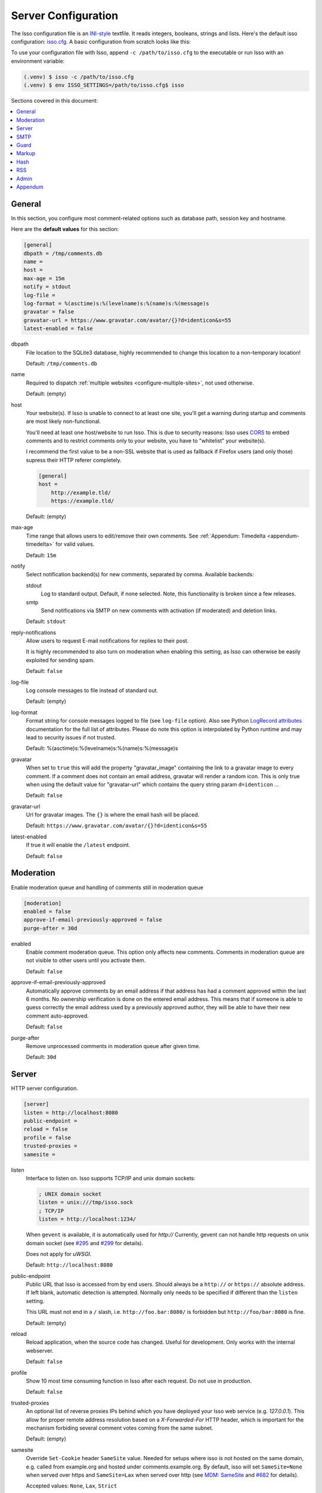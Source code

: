 Server Configuration
====================

The Isso configuration file is an `INI-style`__ textfile. It reads integers,
booleans, strings and lists. Here's the default isso configuration:
`isso.cfg <https://github.com/isso-comments/isso/blob/master/isso/isso.cfg>`_. A
basic configuration from scratch looks like this:

.. code-block:: ini
   :caption: ``isso.cfg``

    [general]
    dbpath = /var/lib/isso/comments.db
    host = https://example.tld/
    [server]
    listen = http://localhost:1234/

To use your configuration file with Isso, append ``-c /path/to/isso.cfg`` to
the executable or run Isso with an environment variable:

.. code-block:: console

    (.venv) $ isso -c /path/to/isso.cfg
    (.venv) $ env ISSO_SETTINGS=/path/to/isso.cfg$ isso

__ https://en.wikipedia.org/wiki/INI_file

Sections covered in this document:

.. contents::
    :local:

General
-------

.. _configure-general:

In this section, you configure most comment-related options such as database path,
session key and hostname.

Here are the **default values** for this section:

.. code-block:: ini

    [general]
    dbpath = /tmp/comments.db
    name =
    host =
    max-age = 15m
    notify = stdout
    log-file =
    log-format = %(asctime)s:%(levelname)s:%(name)s:%(message)s
    gravatar = false
    gravatar-url = https://www.gravatar.com/avatar/{}?d=identicon&s=55
    latest-enabled = false

dbpath
    File location to the SQLite3 database, highly recommended to change this
    location to a non-temporary location!

    Default: ``/tmp/comments.db``

name
    Required to dispatch :ref:`multiple websites <configure-multiple-sites>`,
    not used otherwise.

    Default: (empty)

host
    Your website(s). If Isso is unable to connect to at least one site, you'll
    get a warning during startup and comments are most likely non-functional.

    You'll need at least one host/website to run Isso. This is due to security
    reasons: Isso uses CORS_ to embed comments and to restrict comments only to
    your website, you have to "whitelist" your website(s).

    I recommend the first value to be a non-SSL website that is used as fallback
    if Firefox users (and only those) supress their HTTP referer completely.

    .. code-block:: ini

        [general]
        host =
            http://example.tld/
            https://example.tld/

    Default: (empty)

max-age
    Time range that allows users to edit/remove their own comments. See
    :ref:`Appendum: Timedelta <appendum-timedelta>` for valid values.

    Default: ``15m``

notify
    Select notification backend(s) for new comments, separated by comma.
    Available backends:

    stdout
        Log to standard output. Default, if none selected. Note, this
        functionality is broken since a few releases.

    smtp
        Send notifications via SMTP on new comments with activation (if
        moderated) and deletion links.

    Default: ``stdout``

reply-notifications
    Allow users to request E-mail notifications for replies to their post.

    It is highly recommended to also turn on moderation when enabling this
    setting, as Isso can otherwise be easily exploited for sending spam.

    Default: ``false``

log-file
    Log console messages to file instead of standard out.

    Default: (empty)

log-format
    Format string for console messages logged to file (see ``log-file`` option).
    Also see Python `LogRecord attributes`_ documentation for the full list of
    attributes.
    Please do note this option is interpolated by Python runtime and may lead
    to security issues if not trusted.

    Default: %(asctime)s:%(levelname)s:%(name)s:%(message)s

.. _LogRecord attributes: https://docs.python.org/3/library/logging.html#logrecord-attributes

gravatar
    When set to ``true`` this will add the property "gravatar_image"
    containing the link to a gravatar image to every comment. If a comment
    does not contain an email address, gravatar will render a random icon.
    This is only true when using the default value for "gravatar-url"
    which contains the query string param ``d=identicon`` ...

    Default: ``false``

gravatar-url
    Url for gravatar images. The ``{}`` is where the email hash will be placed.

    Default: ``https://www.gravatar.com/avatar/{}?d=identicon&s=55``

latest-enabled
    If true it will enable the ``/latest`` endpoint.

    Default: ``false``


.. _CORS: https://developer.mozilla.org/en/docs/HTTP/Access_control_CORS


.. _configure-moderation:

Moderation
----------

Enable moderation queue and handling of comments still in moderation queue

.. code-block:: ini

    [moderation]
    enabled = false
    approve-if-email-previously-approved = false
    purge-after = 30d

enabled
    Enable comment moderation queue. This option only affects new comments.
    Comments in moderation queue are not visible to other users until you
    activate them.

    Default: ``false``

approve-if-email-previously-approved
    Automatically approve comments by an email address if that address has
    had a comment approved within the last 6 months. No ownership verification
    is done on the entered email address. This means that if someone is able
    to guess correctly the email address used by a previously approved author,
    they will be able to have their new comment auto-approved.

    Default: ``false``

purge-after
    Remove unprocessed comments in moderation queue after given time.

    Default: ``30d``


.. _configure-server-block:

Server
------

HTTP server configuration.

.. code-block:: ini

    [server]
    listen = http://localhost:8080
    public-endpoint =
    reload = false
    profile = false
    trusted-proxies =
    samesite =

listen
    Interface to listen on. Isso supports TCP/IP and unix domain sockets:

    .. code-block:: ini

        ; UNIX domain socket
        listen = unix:///tmp/isso.sock
        ; TCP/IP
        listen = http://localhost:1234/

    When ``gevent`` is available, it is automatically used for `http://`
    Currently, gevent can not handle http requests on unix domain socket
    (see `#295 <https://github.com/surfly/gevent/issues/295>`_ and
    `#299 <https://github.com/surfly/gevent/issues/299>`_ for details).

    Does not apply for `uWSGI`.

    Default: ``http://localhost:8080``

public-endpoint
    Public URL that Isso is accessed from by end users. Should always be
    a ``http://`` or ``https://`` absolute address. If left blank, automatic
    detection is attempted. Normally only needs to be specified if different
    than the ``listen`` setting.

    This URL must not end in a ``/`` slash, i.e. ``http://foo.bar:8080/`` is
    forbidden but ``http://foo/bar:8080`` is fine.

    Default: (empty)

    .. versionchanged:: 0.13
        Trailing slash now forbidden.

reload
    Reload application, when the source code has changed. Useful for
    development. Only works with the internal webserver.

    Default: ``false``

profile
    Show 10 most time consuming function in Isso after each request. Do
    not use in production.

    Default: ``false``

trusted-proxies
    An optional list of reverse proxies IPs behind which you have deployed
    your Isso web service (e.g. `127.0.0.1`).
    This allow for proper remote address resolution based on a
    `X-Forwarded-For` HTTP header, which is important for the mechanism
    forbiding several comment votes coming from the same subnet.

    Default: (empty)

samesite
    Override ``Set-Cookie`` header ``SameSite`` value.
    Needed for setups where isso is not hosted on the same domain, e.g. called
    from example.org and hosted under comments.example.org.
    By default, isso will set ``SameSite=None`` when served over https and
    ``SameSite=Lax`` when served over http
    (see `MDM: SameSite <https://developer.mozilla.org/en-US/docs/Web/HTTP/Headers/Set-Cookie/SameSite>`_
    and `#682 <https://github.com/isso-comments/isso/issues/682>`_ for details).

    Accepted values: ``None``, ``Lax``, ``Strict``

    Default: (empty)

.. _configure-smtp:

SMTP
----

Isso can notify you on new comments via SMTP. In the email notification, you
also can moderate (=activate or delete) comments. Don't forget to configure
``notify = smtp`` in the general section.

.. code-block:: ini

    [smtp]
    username =
    password =
    host = localhost
    port = 587
    security = starttls
    to =
    from =
    timeout = 10

username
    Self-explanatory, *optional*

    Default: (empty)

password
    self-explanatory (yes, plain text, create a dedicated account for
    notifications), *optional*.

    Default: (empty)

host
    SMTP server

    Default: ``localhost``

port
    SMTP port

    Default: ``587``

security
    Use a secure connection to the server.

    Accepted values: ``none``, ``starttls``, ``ssl``

    Default: ``starttls``

    .. todo: Following is outdated.
       Note that there is no easy way for Python 2.7 and 3.3 to implement
       certification validation and thus the connection is vulnerable to
       Man-in-the-Middle attacks. You should definitely use a dedicated SMTP
       account for Isso in that case.

to
    Recipient address, e.g. your email address

    Default: (empty)

from
    Sender address, e.g. ``"Foo Bar" <isso@example.tld>``

    Default: (empty)

timeout
    Specify a timeout in seconds for blocking operations like the
    connection attempt.

    Default: ``10``


Guard
-----

Enable basic spam protection features, e.g. rate-limit per IP address (``/24``
for IPv4, ``/48`` for IPv6).

.. code-block:: ini

    [guard]
    enabled = true
    ratelimit = 2
    direct-reply = 3
    reply-to-self = false
    require-author = false
    require-email = false

enabled
    Enable guard, recommended in production. Not useful for debugging
    purposes.

    Default: ``true``

ratelimit
    Limit to N new comments per minute.

    Default: ``2``

direct-reply
    How many comments directly to the thread (prevent a simple
    `while true; do curl ...; done`.

    Default: ``3``

reply-to-self
    Allow commenters to reply to their own comments when they could still edit
    the comment. After the editing timeframe is gone, commenters can reply to
    their own comments anyways.

    Default: ``false``

require-author
    Force commenters to enter a value into the author field. No validation is
    performed on the provided value.

    Default: ``false``

require-email
    Force commenters to enter a value into the email field. No validation is
    performed on the provided value.

    Default: ``false``

.. _configure-markup:

Markup
------

Customize markup and sanitized HTML. Currently, only Markdown (via Misaka) is
supported, but new languages are relatively easy to add.
For a more detailed explanation, see :doc:`/docs/reference/markdown-config`.

.. code-block:: ini

    [markup]
    options = strikethrough, superscript, autolink, fenced-code
    flags =
    allowed-elements =
    allowed-attributes =

options
    `Misaka-specific Markdown extensions <https://misaka.61924.nl/#api>`_, all
    extension options can be used there, separated by comma, either by their
    name (``fenced-code``) or as ``EXT_FENCED_CODE``.

    Note: Use e.g. ``fenced-code`` (with a ``-`` dash) instead of
    ``fenced_code`` (underline) to refer to extension names.

    For a more detailed explanation, see
    :ref:`Markdown Configuration: Extensions <available-markdown-options>`

    Default: ``strikethrough, superscript, autolink, fenced-code``

flags
    `Misaka-specific HTML rendering flags
    <https://misaka.61924.nl/#html-render-flags>`_, all html rendering flags
    can be used here, separated by comma, either by their name (``hard-wrap``)
    or as e.g. ``HTML_HARD_WRAP``.

    For a more detailed explanation, see :doc:`/docs/reference/markdown-config`.

    Default: (empty)

    .. versionadded:: 0.12.4

allowed-elements
    **Additional** HTML tags to allow in the generated output, comma-separated.

    By default, only ``a``, ``blockquote``, ``br``, ``code``, ``del``, ``em``,
    ``h1``, ``h2``, ``h3``, ``h4``, ``h5``, ``h6``, ``hr``, ``ins``, ``li``,
    ``ol``, ``p``, ``pre``, ``strong``, ``table``, ``tbody``, ``td``, ``th``,
    ``thead`` and ``ul`` are allowed.

    For a more detailed explanation, see :doc:`/docs/reference/markdown-config`.

    .. warning::

       This option (together with ``allowed-attributes``) is frequently
       misunderstood. Setting e.g. this list to only ``a, blockquote`` will
       mean that ``br, code, del, ...`` and all other default allowed tags are
       still allowed. You can only add *additional* elements here.

       It is planned to change this behavior, see
       `this issue <https://github.com/isso-comments/isso/issues/751>`_.

    Default: (empty)

allowed-attributes
    **Additional** HTML attributes (independent from elements) to allow in the
    generated output, comma-separated.

    By default, only ``align`` and ``href`` are allowed (same caveats as for
    ``allowed-elements`` above apply)

    For a more detailed explanation, see :doc:`/docs/reference/markdown-config`.

    Default: (empty)

.. note:: To allow images in comments, you need to add
   ``allowed-elements = img`` and *also* ``allowed-attributes = src``.

Hash
----

Customize used hash functions to hide the actual email addresses from
commenters but still be able to generate an identicon.

.. code-block:: ini

    [hash]
    salt = Eech7co8Ohloopo9Ol6baimi
    algorithm = pbkdf2

salt
    A salt is used to protect against rainbow tables. Isso does not make use of
    pepper (yet). The default value has been in use since the release of Isso
    and generates the same identicons for same addresses across installations.

    Default: ``Eech7co8Ohloopo9Ol6baimi``

algorithm
    Hash algorithm to use -- either from Python's ``hashlib`` or PBKDF2 (a
    computational expensive hash function).

    The actual identifier for PBKDF2 is ``pbkdf2:1000:6:sha1``, which means
    1000 iterations, 6 bytes to generate and SHA1 as pseudo-random family used
    for key strengthening.
    Arguments have to be in that order, but can be reduced to ``pbkdf2:4096``
    for example to override the iterations only.

    Default: ``pbkdf2``

.. _configure-rss:

RSS
---

Isso can provide an Atom feed for each comment thread. Users can use
them to subscribe to comments and be notified of changes. Atom feeds
are enabled as soon as there is a base URL defined in this section.

.. code-block:: ini

    [rss]
    base =
    limit = 100

base
    Base URL to use to build complete URI to pages (by appending the URI from Isso)

    Default: (empty)

limit
    number of most recent comments to return for a thread

    Default: ``100``

Admin
-----

.. _configure-admin:

Isso has an optional web administration interface that can be used to moderate
comments. The interface is available under ``/admin`` on your isso URL.

.. code-block:: ini

   [admin]
   enabled = true
   password = please_choose_a_strong_password

enabled
   Whether to enable the admin interface

   Default: ``false``

password
   The plain text password to use for logging into the administration interface

   Default: ``please_choose_a_strong_password``

Appendum
--------

.. _appendum-timedelta:

Timedelta
    A human-friendly representation of a time range: `1m` equals to 60
    seconds. This works for years (y), weeks (w), days (d) and seconds (s),
    e.g. `30s` equals 30 to seconds.

    You can add different types: `1m30s` equals to 90 seconds, `3h45m12s`
    equals to 3 hours, 45 minutes and 12 seconds (12512 seconds).

.. _appendum-values:

URLs
    Strings should not contain quotes, e.g. ``public-endpoint = https://isso.dev``
    is correct, ``= "https://isso.dev"`` is wrong
Booleans
    For items that can be turned either on or off, acceptable values are (see
    `getboolean`_):

    - For ``True``, use ``1``, ``yes``, ``true``, or ``on``
    - For ``False``, use ``0``, ``no``, ``false``, or ``off``

.. todo:: Unify on ``true``/``false`` and remove occurrences of
   ``on``/``off`` etc.

.. _getboolean: https://docs.python.org/3/library/configparser.html#configparser.ConfigParser.getboolean
